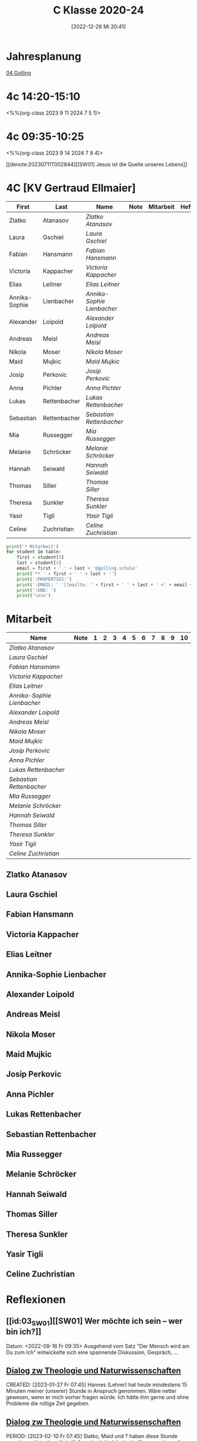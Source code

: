 #+title:      C Klasse 2020-24
#+date:       [2022-12-28 Mi 20:41]
#+filetags:   :4c:Project:
#+identifier: 20221228T204149
#+CATEGORY: golling

* Jahresplanung
[[denote:20230621T073603][04 Golling]]


* 4c 14:20-15:10
<%%(org-class 2023 9 11 2024 7 5 1)>


* 4c 09:35-10:25
<%%(org-class 2023 9 14 2024 7 8 4)>

[[denote:20230711T002844][[SW01] Jesus ist die Quelle unseres Lebens]]

* 4C [KV Gertraud Ellmaier]

#+Name: 2021-students
| First         | Last         | Name                     | Note | Mitarbeit | Heft | LZK |
|---------------+--------------+--------------------------+------+-----------+------+-----|
| Zlatko        | Atanasov     | [[Zlatko Atanasov][Zlatko Atanasov]]          |      |           |      |     |
| Laura         | Gschiel      | [[Laura Gschiel][Laura Gschiel]]            |      |           |      |     |
| Fabian        | Hansmann     | [[Fabian Hansmann][Fabian Hansmann]]          |      |           |      |     |
| Victoria      | Kappacher    | [[Victoria Kappacher][Victoria Kappacher]]       |      |           |      |     |
| Elias         | Leitner      | [[Elias Leitner][Elias Leitner]]            |      |           |      |     |
| Annika-Sophie | Lienbacher   | [[Annika-Sophie Lienbacher][Annika-Sophie Lienbacher]] |      |           |      |     |
| Alexander     | Loipold      | [[Alexander Loipold][Alexander Loipold]]        |      |           |      |     |
| Andreas       | Meisl        | [[Andreas Meisl][Andreas Meisl]]            |      |           |      |     |
| Nikola        | Moser        | [[Nikola Moser][Nikola Moser]]             |      |           |      |     |
| Maid          | Mujkic       | [[Maid Mujkic][Maid Mujkic]]              |      |           |      |     |
| Josip         | Perkovic     | [[Josip Perkovic][Josip Perkovic]]           |      |           |      |     |
| Anna          | Pichler      | [[Anna Pichler][Anna Pichler]]             |      |           |      |     |
| Lukas         | Rettenbacher | [[Lukas Rettenbacher][Lukas Rettenbacher]]       |      |           |      |     |
| Sebastian     | Rettenbacher | [[Sebastian Rettenbacher][Sebastian Rettenbacher]]   |      |           |      |     |
| Mia           | Russegger    | [[Mia Russegger][Mia Russegger]]            |      |           |      |     |
| Melanie       | Schröcker    | [[Melanie Schröcker][Melanie Schröcker]]        |      |           |      |     |
| Hannah        | Seiwald      | [[Hannah Seiwald][Hannah Seiwald]]           |      |           |      |     |
| Thomas        | Siller       | [[Thomas Siller][Thomas Siller]]            |      |           |      |     |
| Theresa       | Sunkler      | [[Theresa Sunkler][Theresa Sunkler]]          |      |           |      |     |
| Yasir         | Tigli        | [[Yasir Tigli][Yasir Tigli]]              |      |           |      |     |
| Celine        | Zuchristian  | [[Celine Zuchristian][Celine Zuchristian]]       |      |           |      |     |
#+TBLFM: $4=vmean($5..$>)
#+TBLFM: $3='(concat "[[" $1 " " $2 "][" $1 " " $2 "]]")
#+TBLFM: $5='(identity remote(2021-22-Mitarbeit,@@#$2))

#+BEGIN_SRC python :var table=2021-students :results output raw
  print('* Mitarbeit')
  for student in table:
      first = student[0]
      last = student[1]
      email = first + '.' + last + '@golling.schule'
      print('** ' + first + ' ' + last + '')
      print(':PROPERTIES:')
      print(':EMAIL: ' '[[mailto: ' + first + ' ' + last + ' <' + email + '>]]')
      print(':END: ')
      print('\n\n')
#+END_SRC

#+RESULTS:
* Mitarbeit

#+Name: Mitarbeit
| Name                     | Note | 1 | 2 | 3 | 4 | 5 | 6 | 7 | 8 | 9 | 10 |
|--------------------------+------+---+---+---+---+---+---+---+---+---+----|
| [[Zlatko Atanasov][Zlatko Atanasov]]          |      |   |   |   |   |   |   |   |   |   |    |
| [[Laura Gschiel][Laura Gschiel]]            |      |   |   |   |   |   |   |   |   |   |    |
| [[Fabian Hansmann][Fabian Hansmann]]          |      |   |   |   |   |   |   |   |   |   |    |
| [[Victoria Kappacher][Victoria Kappacher]]       |      |   |   |   |   |   |   |   |   |   |    |
| [[Elias Leitner][Elias Leitner]]            |      |   |   |   |   |   |   |   |   |   |    |
| [[Annika-Sophie Lienbacher][Annika-Sophie Lienbacher]] |      |   |   |   |   |   |   |   |   |   |    |
| [[Alexander Loipold][Alexander Loipold]]        |      |   |   |   |   |   |   |   |   |   |    |
| [[Andreas Meisl][Andreas Meisl]]            |      |   |   |   |   |   |   |   |   |   |    |
| [[Nikola Moser][Nikola Moser]]             |      |   |   |   |   |   |   |   |   |   |    |
| [[Maid Mujkic][Maid Mujkic]]              |      |   |   |   |   |   |   |   |   |   |    |
| [[Josip Perkovic][Josip Perkovic]]           |      |   |   |   |   |   |   |   |   |   |    |
| [[Anna Pichler][Anna Pichler]]             |      |   |   |   |   |   |   |   |   |   |    |
| [[Lukas Rettenbacher][Lukas Rettenbacher]]       |      |   |   |   |   |   |   |   |   |   |    |
| [[Sebastian Rettenbacher][Sebastian Rettenbacher]]   |      |   |   |   |   |   |   |   |   |   |    |
| [[Mia Russegger][Mia Russegger]]            |      |   |   |   |   |   |   |   |   |   |    |
| [[Melanie Schröcker][Melanie Schröcker]]        |      |   |   |   |   |   |   |   |   |   |    |
| [[Hannah Seiwald][Hannah Seiwald]]           |      |   |   |   |   |   |   |   |   |   |    |
| [[Thomas Siller][Thomas Siller]]            |      |   |   |   |   |   |   |   |   |   |    |
| [[Theresa Sunkler][Theresa Sunkler]]          |      |   |   |   |   |   |   |   |   |   |    |
| [[Yasir Tigli][Yasir Tigli]]              |      |   |   |   |   |   |   |   |   |   |    |
| [[Celine Zuchristian][Celine Zuchristian]]       |      |   |   |   |   |   |   |   |   |   |    |
#+TBLFM: $2=vmean($3..$>)
#+TBLFM: $1='(identity remote(2021-students,@@#$3))


** Zlatko Atanasov
:PROPERTIES:
:EMAIL: [[mailto: Zlatko Atanasov <Zlatko.Atanasov@golling.schule>]]
:END: 



** Laura Gschiel
:PROPERTIES:
:EMAIL: [[mailto: Laura Gschiel <Laura.Gschiel@golling.schule>]]
:END: 



** Fabian Hansmann
:PROPERTIES:
:EMAIL: [[mailto: Fabian Hansmann <Fabian.Hansmann@golling.schule>]]
:END: 



** Victoria Kappacher
:PROPERTIES:
:EMAIL: [[mailto: Victoria Kappacher <Victoria.Kappacher@golling.schule>]]
:END: 



** Elias Leitner
:PROPERTIES:
:EMAIL: [[mailto: Elias Leitner <Elias.Leitner@golling.schule>]]
:END: 



** Annika-Sophie Lienbacher
:PROPERTIES:
:EMAIL: [[mailto: Annika-Sophie Lienbacher <Annika-Sophie.Lienbacher@golling.schule>]]
:END: 



** Alexander Loipold
:PROPERTIES:
:EMAIL: [[mailto: Alexander Loipold <Alexander.Loipold@golling.schule>]]
:END: 



** Andreas Meisl
:PROPERTIES:
:EMAIL: [[mailto: Andreas Meisl <Andreas.Meisl@golling.schule>]]
:END: 



** Nikola Moser
:PROPERTIES:
:EMAIL: [[mailto: Nikola Moser <Nikola.Moser@golling.schule>]]
:END: 



** Maid Mujkic
:PROPERTIES:
:EMAIL: [[mailto: Maid Mujkic <Maid.Mujkic@golling.schule>]]
:END: 



** Josip Perkovic
:PROPERTIES:
:EMAIL: [[mailto: Josip Perkovic <Josip.Perkovic@golling.schule>]]
:END: 



** Anna Pichler
:PROPERTIES:
:EMAIL: [[mailto: Anna Pichler <Anna.Pichler@golling.schule>]]
:END: 



** Lukas Rettenbacher
:PROPERTIES:
:EMAIL: [[mailto: Lukas Rettenbacher <Lukas.Rettenbacher@golling.schule>]]
:END: 



** Sebastian Rettenbacher
:PROPERTIES:
:EMAIL: [[mailto: Sebastian Rettenbacher <Sebastian.Rettenbacher@golling.schule>]]
:END: 



** Mia Russegger
:PROPERTIES:
:EMAIL: [[mailto: Mia Russegger <Mia.Russegger@golling.schule>]]
:END: 



** Melanie Schröcker
:PROPERTIES:
:EMAIL: [[mailto: Melanie Schröcker <Melanie.Schröcker@golling.schule>]]
:END: 



** Hannah Seiwald
:PROPERTIES:
:EMAIL: [[mailto: Hannah Seiwald <Hannah.Seiwald@golling.schule>]]
:END: 


** Thomas Siller
:PROPERTIES:
:EMAIL: [[mailto: Thomas Siller <Thomas.Siller@golling.schule>]]
:END: 



** Theresa Sunkler
:PROPERTIES:
:EMAIL: [[mailto: Theresa Sunkler <Theresa.Sunkler@golling.schule>]]
:END: 



** Yasir Tigli
:PROPERTIES:
:EMAIL: [[mailto: Yasir Tigli <Yasir.Tigli@golling.schule>]]
:END: 



** Celine Zuchristian
:PROPERTIES:
:EMAIL: [[mailto: Celine Zuchristian <Celine.Zuchristian@golling.schule>]]
:END: 

* Reflexionen                                                   
** [[id:03_SW01][[SW01] Wer möchte ich sein – wer bin ich?]]
Datum: <2022-09-16 Fr 09:35>
Ausgehend vom Satz "Der Mensch wird am Du zum Ich" entwickelte sich eine spannende Diskussion, Gespräch, ...


** [[denote:20221226T113745][Dialog zw Theologie und Naturwissenschaften]]
CREATED: [2023-01-27 Fr 07:45]
Hannes (Lehrer) hat heute mindestens 15 Minuten meiner (unserer) Stunde in Anspruch genommen. Wäre netter gewesen, wenn er mich vorher fragen würde. Ich hätte ihm gerne und ohne Probleme die nötige Zeit gegeben.


** [[denote:20221226T113745][Dialog zw Theologie und Naturwissenschaften]]
PERIOD: [2023-02-10 Fr 07:45]
Slatko, Maid und ? haben diese Stunde massiv gestört; eigentlich dürften sie nicht dabei sein. Kommen sie, weil sonst niemand auf sie aufpassen will? Ich habe ihnen verboten, in Zukunft in meinen Unterricht zu kommen.

** Bibel-Fußball
PERIOD: [2023-04-28 Fr 07:45]
Das war interessant: in allen anderen Klassen kam das Fußball-Bibel-Quiz super an. Nur hier nicht - das kann ja passieren. Pro Gruppe gibt es einen Sprecher; in der 3c spielten Burschen gegen Mädchen. Bei den Burschen war dies Sebastian; trotzdem rief bei fast jeder Frage immer Alexander falsche Antworten dazwischen - und die übrigen Burschen wiesen ihn nicht zurück. Eigentlich boykottierten das Spiel - was tun? Ein "Minus" als Mitarbeit?

